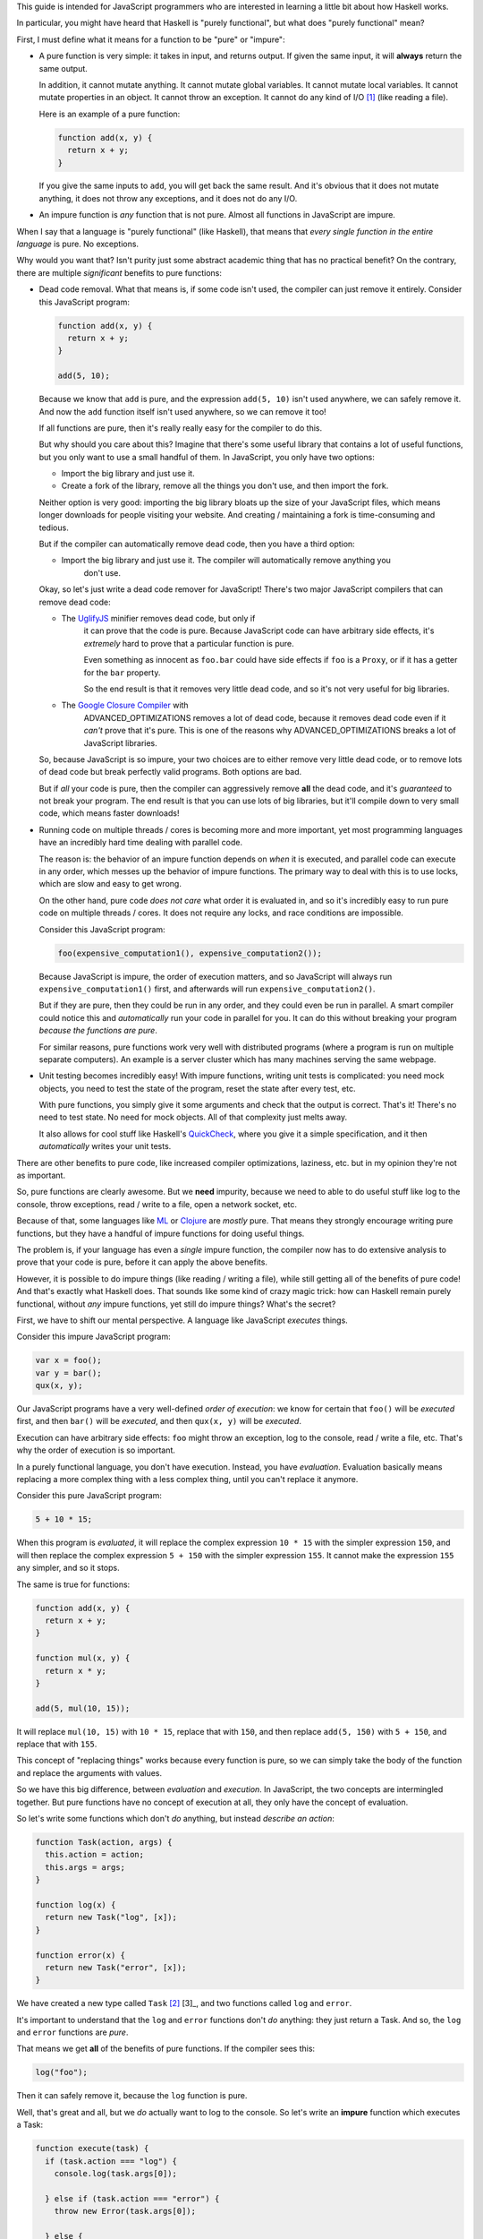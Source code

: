 This guide is intended for JavaScript programmers who are interested in learning a little
bit about how Haskell works.

In particular, you might have heard that Haskell is "purely functional", but what does
"purely functional" mean?

First, I must define what it means for a function to be "pure" or "impure":

* A pure function is very simple: it takes in input, and returns output. If given the same
  input, it will **always** return the same output.

  In addition, it cannot mutate anything. It cannot mutate global variables. It cannot mutate
  local variables. It cannot mutate properties in an object. It cannot throw an exception. It
  cannot do any kind of I/O [1]_ (like reading a file).

  Here is an example of a pure function:

  .. code:: javascript

    function add(x, y) {
      return x + y;
    }

  If you give the same inputs to ``add``, you will get back the same result. And it's obvious
  that it does not mutate anything, it does not throw any exceptions, and it does not do any I/O.

* An impure function is *any* function that is not pure. Almost all functions in JavaScript are
  impure.

When I say that a language is "purely functional" (like Haskell), that means that *every single
function in the entire language* is pure. No exceptions.

Why would you want that? Isn't purity just some abstract academic thing that has no practical
benefit? On the contrary, there are multiple *significant* benefits to pure functions:

* Dead code removal. What that means is, if some code isn't used, the compiler can just
  remove it entirely. Consider this JavaScript program:

  .. code:: javascript

    function add(x, y) {
      return x + y;
    }

    add(5, 10);

  Because we know that ``add`` is pure, and the expression ``add(5, 10)`` isn't used anywhere,
  we can safely remove it. And now the ``add`` function itself isn't used anywhere, so we can
  remove it too!

  If all functions are pure, then it's really really easy for the compiler to do this.

  But why should you care about this? Imagine that there's some useful library that contains
  a lot of useful functions, but you only want to use a small handful of them. In JavaScript,
  you only have two options:

  * Import the big library and just use it.

  * Create a fork of the library, remove all the things you don't use, and then import the fork.

  Neither option is very good: importing the big library bloats up the size of your JavaScript
  files, which means longer downloads for people visiting your website. And creating / maintaining
  a fork is time-consuming and tedious.

  But if the compiler can automatically remove dead code, then you have a third option:

  * Import the big library and just use it. The compiler will automatically remove anything you
     don't use.

  Okay, so let's just write a dead code remover for JavaScript! There's two major JavaScript
  compilers that can remove dead code:

  * The `UglifyJS <https://github.com/mishoo/UglifyJS2>`_ minifier removes dead code, but only if
     it can prove that the code is pure. Because JavaScript code can have arbitrary side effects,
     it's *extremely* hard to prove that a particular function is pure.

     Even something as innocent as ``foo.bar`` could have side effects if ``foo`` is a ``Proxy``,
     or if it has a getter for the ``bar`` property.

     So the end result is that it removes very little dead code, and so it's not very useful for
     big libraries.

  * The `Google Closure Compiler <https://github.com/google/closure-compiler>`_ with
     ADVANCED_OPTIMIZATIONS removes a lot of dead code, because it removes dead code even if it
     *can't* prove that it's pure. This is one of the reasons why ADVANCED_OPTIMIZATIONS breaks a
     lot of JavaScript libraries.

  So, because JavaScript is so impure, your two choices are to either remove very little dead code,
  or to remove lots of dead code but break perfectly valid programs. Both options are bad.

  But if *all* your code is pure, then the compiler can aggressively remove **all** the dead code,
  and it's *guaranteed* to not break your program. The end result is that you can use lots of big
  libraries, but it'll compile down to very small code, which means faster downloads!

* Running code on multiple threads / cores is becoming more and more important, yet most programming
  languages have an incredibly hard time dealing with parallel code.

  The reason is: the behavior of an impure function depends on *when* it is executed, and parallel
  code can execute in any order, which messes up the behavior of impure functions. The primary
  way to deal with this is to use locks, which are slow and easy to get wrong.

  On the other hand, pure code *does not care* what order it is evaluated in, and so it's incredibly
  easy to run pure code on multiple threads / cores. It does not require any locks, and race conditions
  are impossible.

  Consider this JavaScript program:

  .. code:: javascript

    foo(expensive_computation1(), expensive_computation2());

  Because JavaScript is impure, the order of execution matters, and so JavaScript will always run
  ``expensive_computation1()`` first, and afterwards will run ``expensive_computation2()``.

  But if they are pure, then they could be run in any order, and they could even be run in parallel.
  A smart compiler could notice this and *automatically* run your code in parallel for you. It can
  do this without breaking your program *because the functions are pure*.

  For similar reasons, pure functions work very well with distributed programs (where a program is
  run on multiple separate computers). An example is a server cluster which has many machines
  serving the same webpage.

* Unit testing becomes incredibly easy! With impure functions, writing unit tests is complicated:
  you need mock objects, you need to test the state of the program, reset the state after every
  test, etc.

  With pure functions, you simply give it some arguments and check that the output is correct.
  That's it! There's no need to test state. No need for mock objects. All of that complexity just
  melts away.

  It also allows for cool stuff like Haskell's `QuickCheck <https://en.wikipedia.org/wiki/QuickCheck>`_,
  where you give it a simple specification, and it then *automatically* writes your unit tests.

There are other benefits to pure code, like increased compiler optimizations, laziness, etc. but
in my opinion they're not as important.

So, pure functions are clearly awesome. But we **need** impurity, because we need to able to do
useful stuff like log to the console, throw exceptions, read / write to a file, open a network socket,
etc.

Because of that, some languages like `ML <http://en.wikipedia.org/wiki/ML_(programming_language)>`_
or `Clojure <http://en.wikipedia.org/wiki/Clojure>`_ are *mostly* pure. That means they strongly
encourage writing pure functions, but they have a handful of impure functions for doing useful
things.

The problem is, if your language has even a *single* impure function, the compiler now has to do
extensive analysis to prove that your code is pure, before it can apply the above benefits.

However, it is possible to do impure things (like reading / writing a file), while still getting
all of the benefits of pure code! And that's exactly what Haskell does. That sounds like some kind of
crazy magic trick: how can Haskell remain purely functional, without *any* impure functions, yet still
do impure things? What's the secret?

First, we have to shift our mental perspective. A language like JavaScript *executes* things.

Consider this impure JavaScript program:

.. code:: javascript

  var x = foo();
  var y = bar();
  qux(x, y);

Our JavaScript programs have a very well-defined *order of execution*: we know for certain that
``foo()`` will be *executed* first, and then ``bar()`` will be *executed*, and then ``qux(x, y)``
will be *executed*.

Execution can have arbitrary side effects: ``foo`` might throw an exception, log to the console,
read / write a file, etc. That's why the order of execution is so important.

In a purely functional language, you don't have execution. Instead, you have *evaluation*.
Evaluation basically means replacing a more complex thing with a less complex thing, until you
can't replace it anymore.

Consider this pure JavaScript program:

.. code:: javascript

  5 + 10 * 15;

When this program is *evaluated*, it will replace the complex expression ``10 * 15`` with the
simpler expression ``150``, and will then replace the complex expression ``5 + 150`` with the
simpler expression ``155``. It cannot make the expression ``155`` any simpler, and so it stops.

The same is true for functions:

.. code :: javascript

  function add(x, y) {
    return x + y;
  }

  function mul(x, y) {
    return x * y;
  }

  add(5, mul(10, 15));

It will replace ``mul(10, 15)`` with ``10 * 15``, replace that with ``150``, and then replace
``add(5, 150)`` with ``5 + 150``, and replace that with ``155``.

This concept of "replacing things" works because every function is pure, so we can simply take
the body of the function and replace the arguments with values.

So we have this big difference, between *evaluation* and *execution*. In JavaScript, the two
concepts are intermingled together. But pure functions have no concept of execution at all,
they only have the concept of evaluation.

So let's write some functions which don't *do* anything, but instead *describe an action*:

.. code :: javascript

  function Task(action, args) {
    this.action = action;
    this.args = args;
  }

  function log(x) {
    return new Task("log", [x]);
  }

  function error(x) {
    return new Task("error", [x]);
  }

We have created a new type called ``Task`` [2]_ [3]_, and two functions called ``log`` and
``error``.

It's important to understand that the ``log`` and ``error`` functions don't *do* anything:
they just return a Task. And so, the ``log`` and ``error`` functions are *pure*.

That means we get **all** of the benefits of pure functions. If the compiler sees this:

.. code:: javascript

  log("foo");

Then it can safely remove it, because the ``log`` function is pure.

Well, that's great and all, but we *do* actually want to log to the console. So let's
write an **impure** function which executes a Task:

.. code:: javascript

  function execute(task) {
    if (task.action === "log") {
      console.log(task.args[0]);

    } else if (task.action === "error") {
      throw new Error(task.args[0]);

    } else {
      throw new Error("Invalid action: " + task.action);
    }
  }

The ``execute`` function takes a Task and executes it. Tasks are pure, because they don't
do anything, they just *describe* an action. But the ``execute`` function is **impure**: it
actually has side effects.

So now we can do impure stuff:

.. code:: javascript

  execute(log("foo"));

  execute(error("bar"));

Rather than using hard-coded strings for each action, let's instead have our Tasks return a
`JavaScript Promise <https://www.promisejs.org/>`_:

.. code:: javascript

  function Task(fn) {
    this.fn = fn;
  }

  function log(x) {
    return new Task(function () {
      return Promise.resolve(console.log(x));
    });
  }

  function error(x) {
    return new Task(function () {
      return Promise.reject(new Error(x));
    });
  }

And let's change our ``execute`` function so that it can handle Promises:

.. code:: javascript

  function Task_to_Promise(task) {
    return task.fn();
  }

  function execute(task) {
    Task_to_Promise(task).catch(function (e) {
      console.error(e.stack);
    });
  }

Now let's add in some functions that can read / write from a file:

.. code:: javascript

  var fs = require("fs");

  function readFile(path) {
    return new Task(function () {
      return new Promise(function (resolve, reject) {
        fs.readFile(path, { encoding: "utf8" }, function (err, data) {
          if (err) {
            reject(err);
          } else {
            resolve(data);
          }
        });
      });
    });
  }

The ``readFile`` function looks complicated, so let's go through it step by step.
First, it returns a Task. Because Tasks don't do anything, this function is pure.
When that Task is executed, it will return a Promise. That Promise will then call
Node.js's ``fs.readFile`` function, and will either resolve or reject the Promise,
depending on if there is an error or not.

The ``writeFile`` function is the same, except it uses ``fs.writeFile`` to write
to a file:

.. code:: javascript

  function writeFile(path, x) {
    return new Task(function () {
      return new Promise(function (resolve, reject) {
        fs.writeFile(path, x, { encoding: "utf8" }, function (err, data) {
          if (err) {
            reject(err);
          } else {
            resolve(data);
          }
        });
      });
    });
  }

Let's also add in a function that delays execution by a certain number of
milliseconds:

.. code:: javascript

  function delay(ms) {
    return new Task(function () {
      return new Promise(function (resolve) {
        setTimeout(function () {
          resolve();
        }, ms);
      });
    });
  }

The ``delay`` function takes in an integer and returns a Task. When executed, the
Task will return a Promise. That Promise will use ``setTimeout`` to wait for ``ms``
milliseconds, and will then resolve the Promise.

But we have a problem: we can read a file, but we have no way to access the
contents of the file. ``readFile("foo")`` returns a Task, not the file contents.
And ``execute(readFile("foo"))`` returns ``undefined``.

In addition, the ``delay`` function doesn't work the way we want it to:

.. code:: javascript

  execute(delay(1000));

  execute(log("foo"));

We expected it to wait for 1 second and then log to the console, but instead it logs to
the console immediately!

The problem is that there is no connection between the ``delay`` and the ``log``: it's
like as if they were executing in two separate threads. So, let's add in another function:

.. code:: javascript

  function bind(task, f) {
    return new Task(function () {
      return Task_to_Promise(task).then(function (x) {
        return Task_to_Promise(f(x));
      });
    });
  }

The ``bind`` function takes in a Task ``task`` and a function ``f``. The function ``f`` is
supposed to return a Task.

When ``bind`` is executed, it will execute ``task``, and will then call the function ``f`` with
the result of ``task``, and will then execute the Task that ``f`` returns.

We can use this function to *bind* the result of a Task to a variable:

.. code:: javascript

  execute(bind(readFile("foo"), function (file) {
    // `file` is a string that contains the contents of the file "foo"
  }));

We can also use ``bind`` to execute one Task after another:

.. code:: javascript

  execute(bind(delay(1000), function () {
    return log("foo");
  }));

Now it correctly waits 1 second, and then logs to the console.

By using this, we can write a function that copies a file:

.. code:: javascript

  function copyFile(from, to) {
    return bind(readFile(from), function (file) {
      return writeFile(to, file);
    });
  }

The ``copyFile`` function returns a Task. When that Task is executed, it will
first read from the file, and will then write the file's contents to another file.

Let's add in some logging, so we can see exactly when it reads / writes the file:

.. code:: javascript

  function copyFile(from, to) {
    return bind(log("Reading file " + from), function () {
      return bind(readFile(from), function (file) {
        return bind(log("Writing file " + to), function () {
          return writeFile(to, file);
        });
      });
    });
  }

Gosh that's awfully verbose. So let's add in some syntax sugar:

.. code:: javascript

  function copyFile(from, to) {
    return do {
      log("Reading file " + from);
      file = readFile(from);
      log("Writing file " + to);
      writeFile(to, file);
    }
  }

The compiler will replace the ``do { ... }`` syntax with ``bind``, so it's exactly the
same, but it's a lot more readable!

In fact, it looks very similar to an impure JavaScript program. But what's actually
happening is very different: it returns a ``Task`` that describes what to
do, but it doesn't actually do it. So our ``copyFile`` function is pure. It's
only when we call ``execute`` that it actually does the impure I/O.

In addition, even though the ``do`` block *looks* synchronous, it's actually
using the asynchronous ``fs.readFile`` and ``fs.writeFile``!

----

So, why did we bother wrapping Promises with Tasks? Why not just use Promises directly?
The problem is that Promises are *impure*, so we can't have good stuff like dead code
removal. But there's another reason: error handling. Here's how it would look if we used
Promises rather than Tasks:

.. code:: javascript

  readFile("foo").then(function (file) {
    // `file` is a string that contains the contents of the file "foo"
  });

It's a bit shorter, but it has a nasty problem: if there's an error with ``readFile``, it will
be *silently ignored*. With Tasks, we *have* to use the ``execute`` function, which always
logs errors to the console, so they are never silently ignored.

Okay, so maybe you're convinced that wrapping stuff in Tasks is a good idea. I mean, you get
good error handling, dead code removal, and all that good stuff, because Tasks are pure.

But the ``execute`` function is impure. And I said that adding in even a *single* impure
function causes problems. So what do we do? First, let's add in a requirement that
every program must have a global variable called ``main``, and that variable must be a Task:

.. code:: javascript

  // Task that reads the file "foo" and then logs it to the console
  var main = do {
    file = readFile("foo");
    log(file);
  }

And let's hide the ``execute`` function so that you can no longer call it. Instead, the
compiler will automatically add this code to the end of your program:

.. code:: javascript

  execute(main);

In other words, when your program starts, it will automatically execute the ``main`` Task.
Because you cannot call ``execute`` directly, this is the **only** way to execute a Task.

Since you cannot access ``execute``, that means all functions in the language are pure.
And so we gain the various benefits of pure code: the dead code remover can safely remove
**all** code which is not attached to ``main``.

And the compiler can re-arrange things as much as it likes: the ``bind`` function guarantees
that impure things will be executed in the correct order.

And unlike Promises, it's impossible to silently ignore an error: either a Task is attached
to ``main`` and is executed with correct error handling, or it's not executed at all.

We accomplished all of this by separating *execution* and *evaluation*. In JavaScript,
execution can happen at any time. With Tasks, execution only happens with ``main``.

But wait, there's more! Just like with Promises, we can do all kinds of things with Tasks:
we can store them in arrays / objects, pass them to functions, return them from functions,
etc.

Consider this function:

.. code:: javascript

  function forever(task) {
    return do {
      task;
      forever(task);
    }
  }

Now we can execute a Task over and over again, forever:

.. code:: javascript

  var main = forever(log("hi!"));

We did this with just an ordinary function: we didn't need a ``while`` loop, or a macro, or
anything like that.

We can also have a function that executes Tasks in parallel, waiting for all of them to finish:

.. code:: javascript

  function parallel(array) {
    return new Task(function () {
      return Promise.all(array.map(Task_to_Promise));
    });
  }

  var main = parallel([
    doSomething1(),
    doSomething2()
  ]);

Similar things can be done with Promises, but Tasks have dead code removal and correct error
handling. It's also a lot easier to understand how a program works, because everything is
executed from ``main``, rather than having arbitrary execution anywhere.

.. [1] I/O is short for input / output, and it includes things like reading / writing a file,
       sending / receiving stuff over the internet, printing to the console, etc.

.. [2] A clever reader might point out that because JavaScript has object equality, even if the
       ``action`` and ``args`` are the same, the ``Task`` object itself is different.

       That is correct, but it's also irrelevant to this guide. Haskell has value equality,
       so just pretend that JavaScript has value equality (rather than object equality).

.. [3] In Haskell, the ``Task`` type is called ``IO``.

.. [3] In Haskell, the ``bind`` function is called ``>>=``.

       In this guide I focused solely on the ``IO`` type, but the ``>>=``
       function actually works on all monads. ``IO`` is just one of many
       monads: even without ``IO``, monads would still be useful.